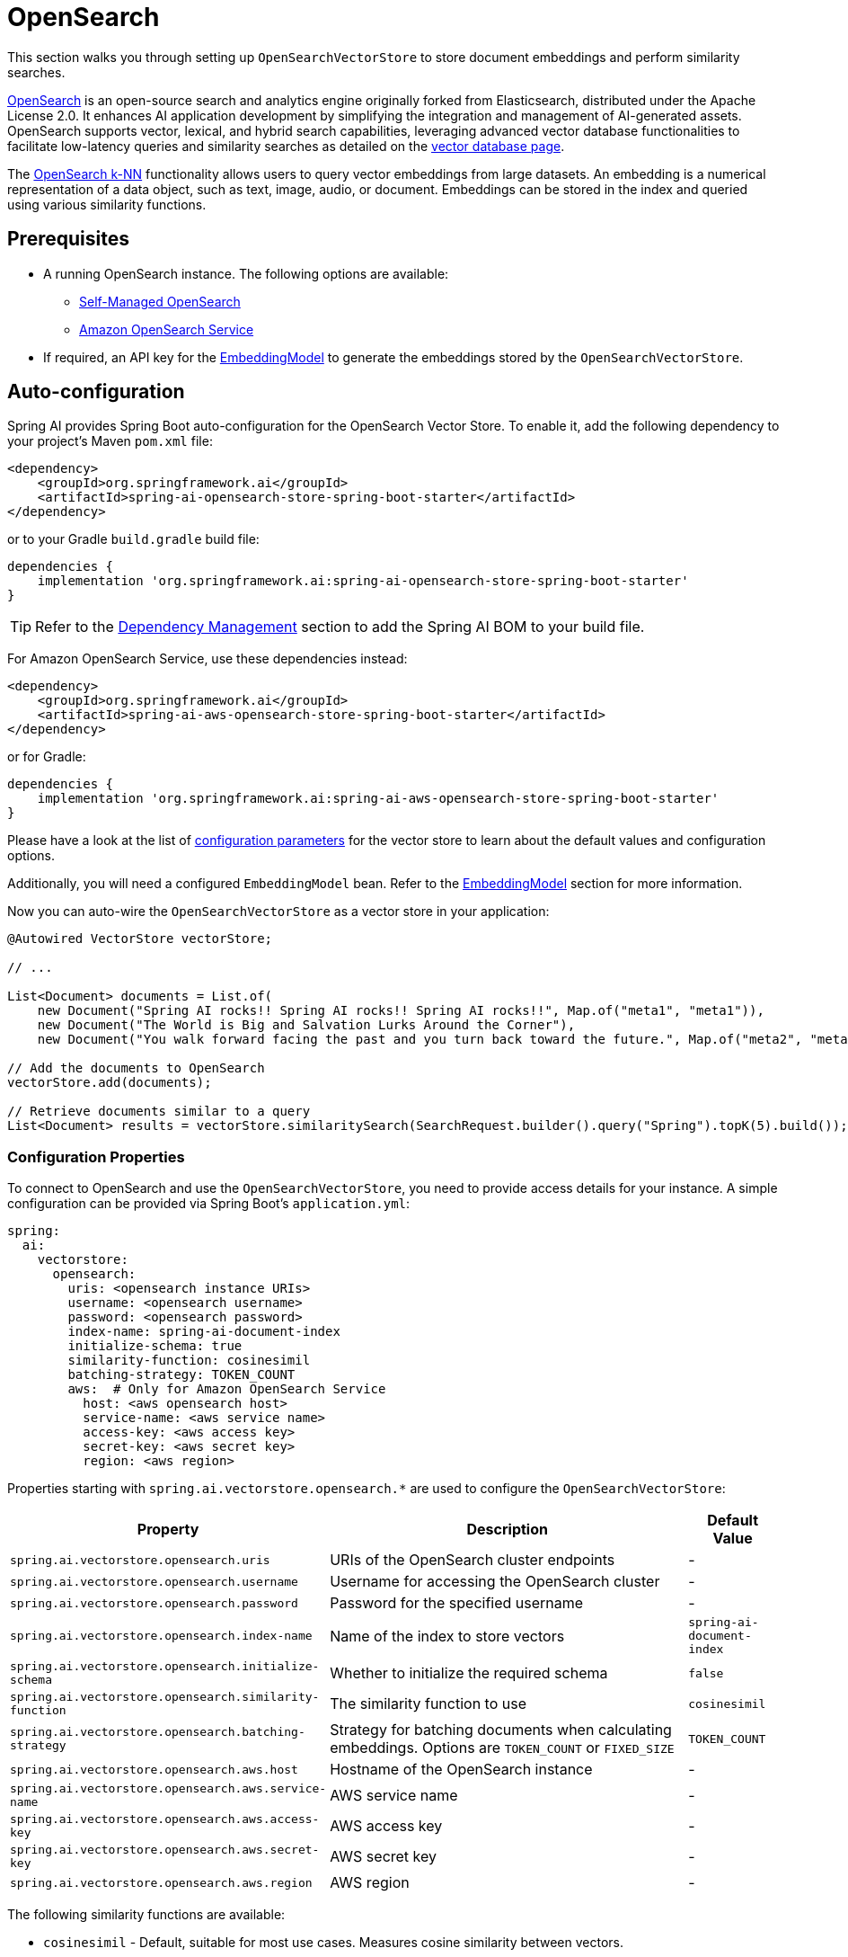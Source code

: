 = OpenSearch

This section walks you through setting up `OpenSearchVectorStore` to store document embeddings and perform similarity searches.

link:https://opensearch.org[OpenSearch] is an open-source search and analytics engine originally forked from Elasticsearch, distributed under the Apache License 2.0. It enhances AI application development by simplifying the integration and management of AI-generated assets. OpenSearch supports vector, lexical, and hybrid search capabilities, leveraging advanced vector database functionalities to facilitate low-latency queries and similarity searches as detailed on the link:https://opensearch.org/platform/search/vector-database.html[vector database page].

The link:https://opensearch.org/docs/latest/search-plugins/knn/index/[OpenSearch k-NN] functionality allows users to query vector embeddings from large datasets. An embedding is a numerical representation of a data object, such as text, image, audio, or document. Embeddings can be stored in the index and queried using various similarity functions.

== Prerequisites

* A running OpenSearch instance. The following options are available:
** link:https://opensearch.org/docs/latest/opensearch/install/index/[Self-Managed OpenSearch]
** link:https://docs.aws.amazon.com/opensearch-service/[Amazon OpenSearch Service]
* If required, an API key for the xref:api/embeddings.adoc#available-implementations[EmbeddingModel] to generate the embeddings stored by the `OpenSearchVectorStore`.

== Auto-configuration

Spring AI provides Spring Boot auto-configuration for the OpenSearch Vector Store.
To enable it, add the following dependency to your project's Maven `pom.xml` file:

[source,xml]
----
<dependency>
    <groupId>org.springframework.ai</groupId>
    <artifactId>spring-ai-opensearch-store-spring-boot-starter</artifactId>
</dependency>
----

or to your Gradle `build.gradle` build file:

[source,groovy]
----
dependencies {
    implementation 'org.springframework.ai:spring-ai-opensearch-store-spring-boot-starter'
}
----

TIP: Refer to the xref:getting-started.adoc#dependency-management[Dependency Management] section to add the Spring AI BOM to your build file.

For Amazon OpenSearch Service, use these dependencies instead:

[source,xml]
----
<dependency>
    <groupId>org.springframework.ai</groupId>
    <artifactId>spring-ai-aws-opensearch-store-spring-boot-starter</artifactId>
</dependency>
----

or for Gradle:

[source,groovy]
----
dependencies {
    implementation 'org.springframework.ai:spring-ai-aws-opensearch-store-spring-boot-starter'
}
----

Please have a look at the list of xref:#_configuration_properties[configuration parameters] for the vector store to learn about the default values and configuration options.

Additionally, you will need a configured `EmbeddingModel` bean. Refer to the xref:api/embeddings.adoc#available-implementations[EmbeddingModel] section for more information.

Now you can auto-wire the `OpenSearchVectorStore` as a vector store in your application:

[source,java]
----
@Autowired VectorStore vectorStore;

// ...

List<Document> documents = List.of(
    new Document("Spring AI rocks!! Spring AI rocks!! Spring AI rocks!!", Map.of("meta1", "meta1")),
    new Document("The World is Big and Salvation Lurks Around the Corner"),
    new Document("You walk forward facing the past and you turn back toward the future.", Map.of("meta2", "meta2")));

// Add the documents to OpenSearch
vectorStore.add(documents);

// Retrieve documents similar to a query
List<Document> results = vectorStore.similaritySearch(SearchRequest.builder().query("Spring").topK(5).build());
----

=== Configuration Properties

To connect to OpenSearch and use the `OpenSearchVectorStore`, you need to provide access details for your instance.
A simple configuration can be provided via Spring Boot's `application.yml`:

[source,yaml]
----
spring:
  ai:
    vectorstore:
      opensearch:
        uris: <opensearch instance URIs>
        username: <opensearch username>
        password: <opensearch password>
        index-name: spring-ai-document-index
        initialize-schema: true
        similarity-function: cosinesimil
        batching-strategy: TOKEN_COUNT
        aws:  # Only for Amazon OpenSearch Service
          host: <aws opensearch host>
          service-name: <aws service name>
          access-key: <aws access key>
          secret-key: <aws secret key>
          region: <aws region>
----

Properties starting with `spring.ai.vectorstore.opensearch.*` are used to configure the `OpenSearchVectorStore`:

[cols="2,5,1",stripes=even]
|===
|Property | Description | Default Value

|`spring.ai.vectorstore.opensearch.uris`| URIs of the OpenSearch cluster endpoints | -
|`spring.ai.vectorstore.opensearch.username`| Username for accessing the OpenSearch cluster | -
|`spring.ai.vectorstore.opensearch.password`| Password for the specified username | -
|`spring.ai.vectorstore.opensearch.index-name`| Name of the index to store vectors | `spring-ai-document-index`
|`spring.ai.vectorstore.opensearch.initialize-schema`| Whether to initialize the required schema | `false`
|`spring.ai.vectorstore.opensearch.similarity-function`| The similarity function to use | `cosinesimil`
|`spring.ai.vectorstore.opensearch.batching-strategy`| Strategy for batching documents when calculating embeddings. Options are `TOKEN_COUNT` or `FIXED_SIZE` | `TOKEN_COUNT`
|`spring.ai.vectorstore.opensearch.aws.host`| Hostname of the OpenSearch instance | -
|`spring.ai.vectorstore.opensearch.aws.service-name`| AWS service name | -
|`spring.ai.vectorstore.opensearch.aws.access-key`| AWS access key | -
|`spring.ai.vectorstore.opensearch.aws.secret-key`| AWS secret key | -
|`spring.ai.vectorstore.opensearch.aws.region`| AWS region | -
|===

The following similarity functions are available:

* `cosinesimil` - Default, suitable for most use cases. Measures cosine similarity between vectors.
* `l1` - Manhattan distance between vectors.
* `l2` - Euclidean distance between vectors.
* `linf` - Chebyshev distance between vectors.

== Manual Configuration

Instead of using the Spring Boot auto-configuration, you can manually configure the OpenSearch vector store. For this you need to add the `spring-ai-opensearch-store` to your project:

[source,xml]
----
<dependency>
    <groupId>org.springframework.ai</groupId>
    <artifactId>spring-ai-opensearch-store</artifactId>
</dependency>
----

or to your Gradle `build.gradle` build file:

[source,groovy]
----
dependencies {
    implementation 'org.springframework.ai:spring-ai-opensearch-store'
}
----

TIP: Refer to the xref:getting-started.adoc#dependency-management[Dependency Management] section to add the Spring AI BOM to your build file.

Create an OpenSearch client bean:

[source,java]
----
@Bean
public OpenSearchClient openSearchClient() {
    RestClient restClient = RestClient.builder(
        HttpHost.create("http://localhost:9200"))
        .build();
    
    return new OpenSearchClient(new RestClientTransport(
        restClient, new JacksonJsonpMapper()));
}
----

Then create the `OpenSearchVectorStore` bean using the builder pattern:

[source,java]
----
@Bean
public VectorStore vectorStore(OpenSearchClient openSearchClient, EmbeddingModel embeddingModel) {
    return OpenSearchVectorStore.builder(openSearchClient, embeddingModel)
        .index("custom-index")                // Optional: defaults to "spring-ai-document-index"
        .similarityFunction("l2")             // Optional: defaults to "cosinesimil"
        .initializeSchema(true)               // Optional: defaults to false
        .batchingStrategy(new TokenCountBatchingStrategy()) // Optional: defaults to TokenCountBatchingStrategy
        .build();
}

// This can be any EmbeddingModel implementation
@Bean
public EmbeddingModel embeddingModel() {
    return new OpenAiEmbeddingModel(new OpenAiApi(System.getenv("OPENAI_API_KEY")));
}
----

== Metadata Filtering

You can leverage the generic, portable xref:api/vectordbs.adoc#metadata-filters[metadata filters] with OpenSearch as well.

For example, you can use either the text expression language:

[source,java]
----
vectorStore.similaritySearch(
    SearchRequest.builder()
        .query("The World")
        .topK(TOP_K)
        .similarityThreshold(SIMILARITY_THRESHOLD)
        .filterExpression("author in ['john', 'jill'] && 'article_type' == 'blog'").build());
----

or programmatically using the `Filter.Expression` DSL:

[source,java]
----
FilterExpressionBuilder b = new FilterExpressionBuilder();

vectorStore.similaritySearch(SearchRequest.builder()
    .query("The World")
    .topK(TOP_K)
    .similarityThreshold(SIMILARITY_THRESHOLD)
    .filterExpression(b.and(
        b.in("author", "john", "jill"),
        b.eq("article_type", "blog")).build()).build());
----

NOTE: Those (portable) filter expressions get automatically converted into the proprietary OpenSearch link:https://opensearch.org/docs/latest/query-dsl/full-text/query-string/[Query string query].

For example, this portable filter expression:

[source,sql]
----
author in ['john', 'jill'] && 'article_type' == 'blog'
----

is converted into the proprietary OpenSearch filter format:

[source,text]
----
(metadata.author:john OR jill) AND metadata.article_type:blog
----

== Accessing the Native Client

The OpenSearch Vector Store implementation provides access to the underlying native OpenSearch client (`OpenSearchClient`) through the `getNativeClient()` method:

[source,java]
----
OpenSearchVectorStore vectorStore = context.getBean(OpenSearchVectorStore.class);
Optional<OpenSearchClient> nativeClient = vectorStore.getNativeClient();

if (nativeClient.isPresent()) {
    OpenSearchClient client = nativeClient.get();
    // Use the native client for OpenSearch-specific operations
}
----

The native client gives you access to OpenSearch-specific features and operations that might not be exposed through the `VectorStore` interface.
